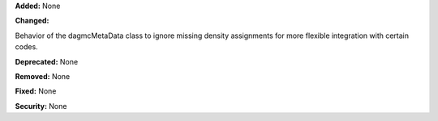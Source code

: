 **Added:** None

**Changed:**

Behavior of the dagmcMetaData class to ignore missing density assignments for more flexible integration with certain codes.

**Deprecated:** None

**Removed:** None

**Fixed:** None

**Security:** None

